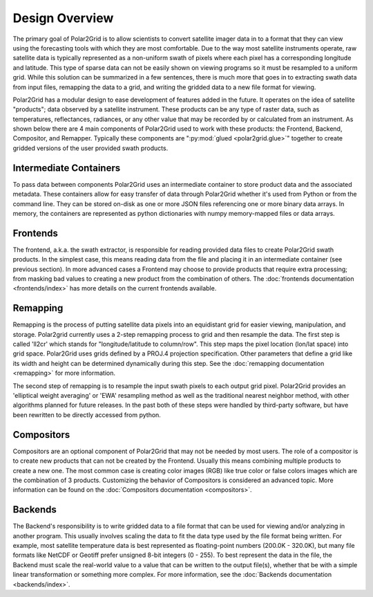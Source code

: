 Design Overview
===============

The primary goal of Polar2Grid is to allow scientists to convert satellite
imager data in to a format that they can view using the forecasting tools with
which they are most comfortable. Due to the way most satellite instruments
operate, raw satellite data is typically represented as a non-uniform swath
of pixels where each pixel has a corresponding longitude and latitude. This
type of sparse data can not be easily shown on viewing programs so it must
be resampled to a uniform grid. While this solution can be
summarized in a few sentences, there is much more
that goes in to extracting swath data from input files, remapping the data
to a grid, and writing the gridded data to a new file format for viewing.

Polar2Grid has a modular design to ease development of features added in
the future. It operates on the idea of satellite "products"; data observed
by a satellite instrument. These products can be any type of raster data,
such as temperatures,
reflectances, radiances, or any other value that may be recorded by or calculated
from an instrument. As shown below there are 4 main components of Polar2Grid
used to work with these products: the Frontend, Backend, Compositor,
and Remapper. Typically these components are ":py:mod:`glued <polar2grid.glue>`"
together to create gridded versions of the user provided swath products.

.. graphviz::

    digraph glue_flow {
        rankdir = LR;
        node [shape = rectangle, fillcolor="#C3DCE7:white", gradientangle="90.0", style="filled"];
        "Frontend" -> "Remapper";
        "Remapper" -> "Backend";
        "Remapper" -> "Compositors" [style=dashed];
        "Compositors" -> "Backend" [style=dashed];
    }

Intermediate Containers
-----------------------

To pass data between components Polar2Grid uses an intermediate container
to store product data and the associated metadata. These containers allow
for easy transfer of data through Polar2Grid whether it's used from Python
or from the command line. They
can be stored on-disk as one or more JSON files referencing one or more binary
data arrays. In memory, the containers are represented as python dictionaries with
numpy memory-mapped files or data arrays.

Frontends
---------

The frontend, a.k.a. the swath extractor, is responsible for reading provided
data files to create Polar2Grid swath products. In the simplest case, this means
reading data from the file and placing it in an intermediate container (see
previous section). In more advanced cases a Frontend may choose to provide
products that require extra processing; from masking bad values to creating
a new product from the combination of others. The
:doc:`frontends documentation <frontends/index>` has more details on
the current frontends available.

Remapping
---------

Remapping is the process of putting satellite data pixels into an
equidistant grid for easier viewing, manipulation, and storage. Polar2grid
currently uses a 2-step remapping process to grid and then resample the data.
The first step is called 'll2cr' which stands for "longitude/latitude to
column/row". This step maps the pixel location (lon/lat space) into grid
space. Polar2Grid uses grids defined by a PROJ.4 projection specification.
Other parameters that define a grid like its width and height can be
determined dynamically during this step. See the
:doc:`remapping documentation <remapping>` for more information.

The second step of remapping is
to resample the input swath pixels to each output grid pixel. Polar2Grid
provides an 'elliptical weight averaging' or 'EWA' resampling method as
well as the traditional nearest neighbor method, with other algorithms
planned for future releases. In the past both of these steps were handled
by third-party software, but have been rewritten to be directly accessed
from python.

Compositors
-----------

Compositors are an optional component of Polar2Grid that may not be needed
by most users. The role of a compositor is to create new products that can
not be created by the Frontend. Usually this means combining multiple
products to create a new one. The most common case is creating color images
(RGB) like true color or false colors images which are the combination
of 3 products. Customizing the behavior of Compositors is considered an
advanced topic. More information can be found on the
:doc:`Compositors documentation <compositors>`.

Backends
--------

The Backend's responsibility is to write gridded data to a file format that
can be used for viewing and/or analyzing in another program. This usually involves
scaling the data to fit the data type used by the file format being written.
For example, most satellite temperature data is best represented as floating-point
numbers (200.0K - 320.0K), but many file formats like NetCDF or Geotiff
prefer unsigned 8-bit integers (0 - 255). To best represent the data in the file,
the Backend must scale the real-world value to a value that can be written to
the output file(s), whether that be with a simple linear transformation or something
more complex. For more information, see the :doc:`Backends documentation <backends/index>`.
